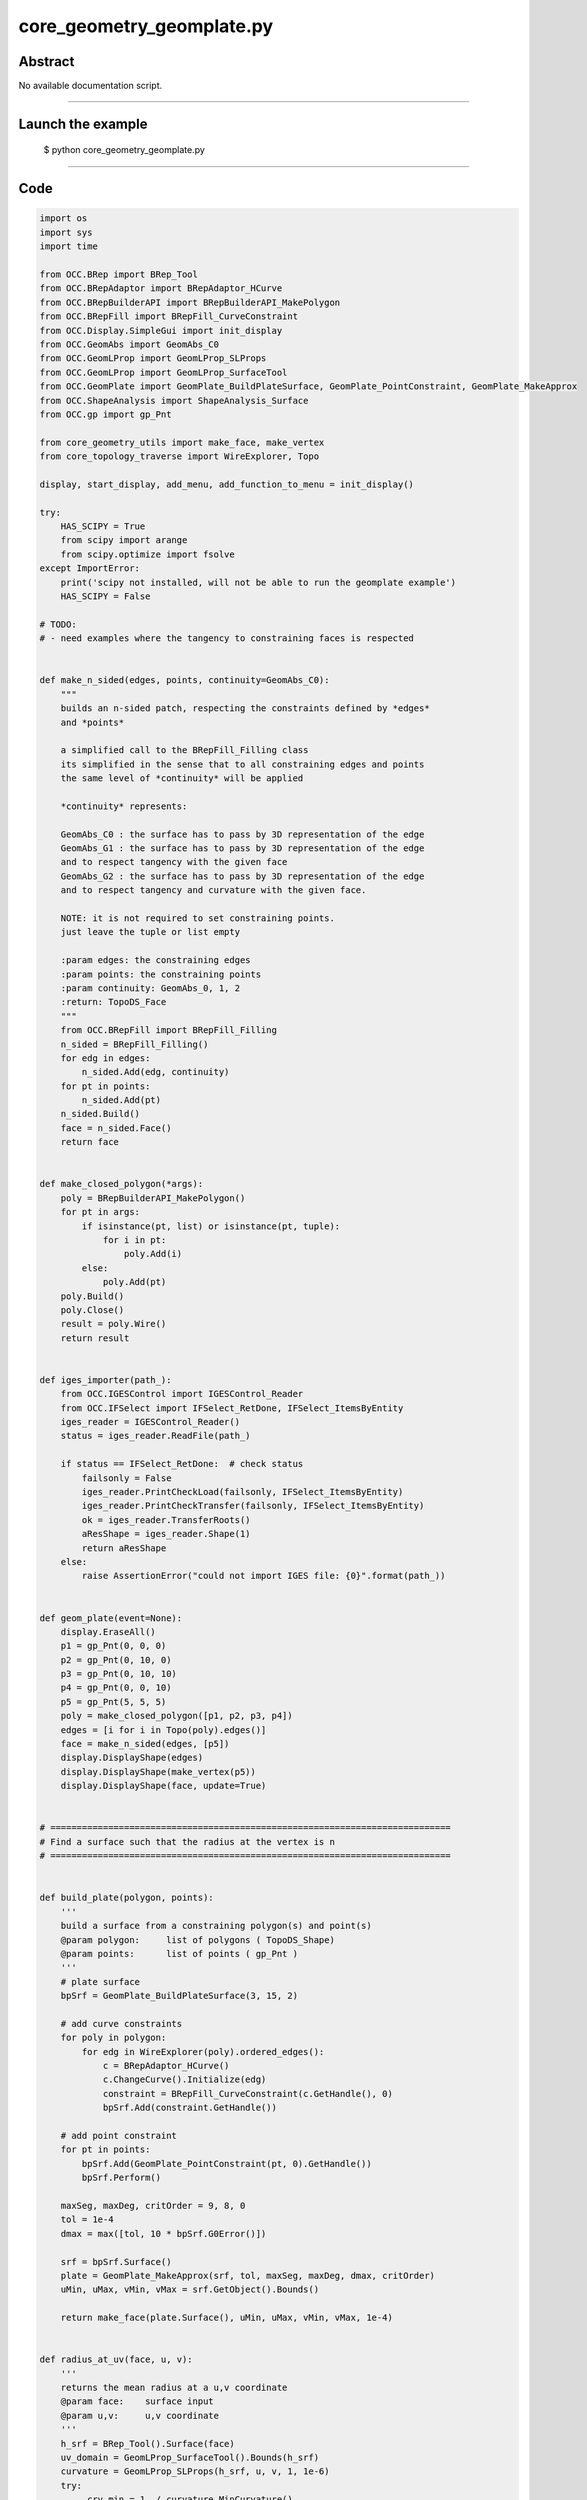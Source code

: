 core_geometry_geomplate.py
==========================

Abstract
^^^^^^^^

No available documentation script.


------

Launch the example
^^^^^^^^^^^^^^^^^^

  $ python core_geometry_geomplate.py

------


Code
^^^^


.. code-block:: python

  
  import os
  import sys
  import time
  
  from OCC.BRep import BRep_Tool
  from OCC.BRepAdaptor import BRepAdaptor_HCurve
  from OCC.BRepBuilderAPI import BRepBuilderAPI_MakePolygon
  from OCC.BRepFill import BRepFill_CurveConstraint
  from OCC.Display.SimpleGui import init_display
  from OCC.GeomAbs import GeomAbs_C0
  from OCC.GeomLProp import GeomLProp_SLProps
  from OCC.GeomLProp import GeomLProp_SurfaceTool
  from OCC.GeomPlate import GeomPlate_BuildPlateSurface, GeomPlate_PointConstraint, GeomPlate_MakeApprox
  from OCC.ShapeAnalysis import ShapeAnalysis_Surface
  from OCC.gp import gp_Pnt
  
  from core_geometry_utils import make_face, make_vertex
  from core_topology_traverse import WireExplorer, Topo
  
  display, start_display, add_menu, add_function_to_menu = init_display()
  
  try:
      HAS_SCIPY = True
      from scipy import arange
      from scipy.optimize import fsolve
  except ImportError:
      print('scipy not installed, will not be able to run the geomplate example')
      HAS_SCIPY = False
  
  # TODO:
  # - need examples where the tangency to constraining faces is respected
  
  
  def make_n_sided(edges, points, continuity=GeomAbs_C0):
      """
      builds an n-sided patch, respecting the constraints defined by *edges*
      and *points*
  
      a simplified call to the BRepFill_Filling class
      its simplified in the sense that to all constraining edges and points
      the same level of *continuity* will be applied
  
      *continuity* represents:
  
      GeomAbs_C0 : the surface has to pass by 3D representation of the edge
      GeomAbs_G1 : the surface has to pass by 3D representation of the edge
      and to respect tangency with the given face
      GeomAbs_G2 : the surface has to pass by 3D representation of the edge
      and to respect tangency and curvature with the given face.
  
      NOTE: it is not required to set constraining points.
      just leave the tuple or list empty
  
      :param edges: the constraining edges
      :param points: the constraining points
      :param continuity: GeomAbs_0, 1, 2
      :return: TopoDS_Face
      """
      from OCC.BRepFill import BRepFill_Filling
      n_sided = BRepFill_Filling()
      for edg in edges:
          n_sided.Add(edg, continuity)
      for pt in points:
          n_sided.Add(pt)
      n_sided.Build()
      face = n_sided.Face()
      return face
  
  
  def make_closed_polygon(*args):
      poly = BRepBuilderAPI_MakePolygon()
      for pt in args:
          if isinstance(pt, list) or isinstance(pt, tuple):
              for i in pt:
                  poly.Add(i)
          else:
              poly.Add(pt)
      poly.Build()
      poly.Close()
      result = poly.Wire()
      return result
  
  
  def iges_importer(path_):
      from OCC.IGESControl import IGESControl_Reader
      from OCC.IFSelect import IFSelect_RetDone, IFSelect_ItemsByEntity
      iges_reader = IGESControl_Reader()
      status = iges_reader.ReadFile(path_)
  
      if status == IFSelect_RetDone:  # check status
          failsonly = False
          iges_reader.PrintCheckLoad(failsonly, IFSelect_ItemsByEntity)
          iges_reader.PrintCheckTransfer(failsonly, IFSelect_ItemsByEntity)
          ok = iges_reader.TransferRoots()
          aResShape = iges_reader.Shape(1)
          return aResShape
      else:
          raise AssertionError("could not import IGES file: {0}".format(path_))
  
  
  def geom_plate(event=None):
      display.EraseAll()
      p1 = gp_Pnt(0, 0, 0)
      p2 = gp_Pnt(0, 10, 0)
      p3 = gp_Pnt(0, 10, 10)
      p4 = gp_Pnt(0, 0, 10)
      p5 = gp_Pnt(5, 5, 5)
      poly = make_closed_polygon([p1, p2, p3, p4])
      edges = [i for i in Topo(poly).edges()]
      face = make_n_sided(edges, [p5])
      display.DisplayShape(edges)
      display.DisplayShape(make_vertex(p5))
      display.DisplayShape(face, update=True)
  
  
  # ============================================================================
  # Find a surface such that the radius at the vertex is n
  # ============================================================================
  
  
  def build_plate(polygon, points):
      '''
      build a surface from a constraining polygon(s) and point(s)
      @param polygon:     list of polygons ( TopoDS_Shape)
      @param points:      list of points ( gp_Pnt )
      '''
      # plate surface
      bpSrf = GeomPlate_BuildPlateSurface(3, 15, 2)
  
      # add curve constraints
      for poly in polygon:
          for edg in WireExplorer(poly).ordered_edges():
              c = BRepAdaptor_HCurve()
              c.ChangeCurve().Initialize(edg)
              constraint = BRepFill_CurveConstraint(c.GetHandle(), 0)
              bpSrf.Add(constraint.GetHandle())
  
      # add point constraint
      for pt in points:
          bpSrf.Add(GeomPlate_PointConstraint(pt, 0).GetHandle())
          bpSrf.Perform()
  
      maxSeg, maxDeg, critOrder = 9, 8, 0
      tol = 1e-4
      dmax = max([tol, 10 * bpSrf.G0Error()])
  
      srf = bpSrf.Surface()
      plate = GeomPlate_MakeApprox(srf, tol, maxSeg, maxDeg, dmax, critOrder)
      uMin, uMax, vMin, vMax = srf.GetObject().Bounds()
  
      return make_face(plate.Surface(), uMin, uMax, vMin, vMax, 1e-4)
  
  
  def radius_at_uv(face, u, v):
      '''
      returns the mean radius at a u,v coordinate
      @param face:    surface input
      @param u,v:     u,v coordinate
      '''
      h_srf = BRep_Tool().Surface(face)
      uv_domain = GeomLProp_SurfaceTool().Bounds(h_srf)
      curvature = GeomLProp_SLProps(h_srf, u, v, 1, 1e-6)
      try:
          _crv_min = 1. / curvature.MinCurvature()
      except ZeroDivisionError:
          _crv_min = 0.
  
      try:
          _crv_max = 1. / curvature.MaxCurvature()
      except ZeroDivisionError:
          _crv_max = 0.
      return abs((_crv_min + _crv_max) / 2.)
  
  
  def uv_from_projected_point_on_face(face, pt):
      '''
      returns the uv coordinate from a projected point on a face
      '''
      srf = BRep_Tool().Surface(face)
      sas = ShapeAnalysis_Surface(srf)
      uv = sas.ValueOfUV(pt, 1e-2)
      print('distance ', sas.Value(uv).Distance(pt))
      return uv.Coord()
  
  
  class RadiusConstrainedSurface():
      '''
      returns a surface that has `radius` at `pt`
      '''
  
      def __init__(self, display, poly, pnt, targetRadius):
          self.display = display
          self.targetRadius = targetRadius
          self.poly = poly
          self.pnt = pnt
          self.plate = self.build_surface()
  
      def build_surface(self):
          '''
          builds and renders the plate
          '''
          self.plate = build_plate([self.poly], [self.pnt])
          self.display.EraseAll()
          self.display.DisplayShape(self.plate)
          vert = make_vertex(self.pnt)
          self.display.DisplayShape(vert, update=True)
  
      def radius(self, z):
          '''
          sets the height of the point constraining the plate, returns
          the radius at this point
          '''
          if isinstance(z, float):
              self.pnt.SetX(z)
          else:
              self.pnt.SetX(float(z[0]))
          self.build_surface()
          uv = uv_from_projected_point_on_face(self.plate, self.pnt)
          radius = radius_at_uv(self.plate, uv[0], uv[1])
          print('z: ', z, 'radius: ', radius)
          self.curr_radius = radius
          return self.targetRadius - abs(radius)
  
      def solve(self):
          fsolve(self.radius, 1, maxfev=1000)
          return self.plate
  
  
  def solve_radius(event=None):
      if not HAS_SCIPY:
          print("sorry cannot run solve_radius, scipy was not found...")
          return
      display.EraseAll()
      p1 = gp_Pnt(0, 0, 0)
      p2 = gp_Pnt(0, 10, 0)
      p3 = gp_Pnt(0, 10, 10)
      p4 = gp_Pnt(0, 0, 10)
      p5 = gp_Pnt(5, 5, 5)
      poly = make_closed_polygon([p1, p2, p3, p4])
      for i in (0.1, 0.5, 1.5, 2., 3., 0.2):
          rcs = RadiusConstrainedSurface(display, poly, p5, i)
          face = rcs.solve()
          print('Goal: %s radius: %s' % (i, rcs.curr_radius))
          time.sleep(0.1)
  
  
  def build_geom_plate(edges):
      bpSrf = GeomPlate_BuildPlateSurface(3, 9, 12)
  
      # add curve constraints
      for edg in edges:
          c = BRepAdaptor_HCurve()
          print('edge:', edg)
          c.ChangeCurve().Initialize(edg)
          constraint = BRepFill_CurveConstraint(c.GetHandle(), 0)
          bpSrf.Add(constraint.GetHandle())
  
      # add point constraint
      try:
          bpSrf.Perform()
      except RuntimeError:
          print('failed to build the geom plate surface ')
  
      srf = bpSrf.Surface()
      plate = GeomPlate_MakeApprox(srf, 0.01, 10, 5, 0.01, 0, GeomAbs_C0)
  
      uMin, uMax, vMin, vMax = srf.GetObject().Bounds()
      face = make_face(plate.Surface(), uMin, uMax, vMin, vMax, 1e-6)
      return face
  
  
  def build_curve_network(event=None):
      '''
      mimic the curve network surfacing command from rhino
      '''
      print('Importing IGES file...')
      pth = os.path.dirname(os.path.abspath(__file__))
      pth = os.path.abspath(
          os.path.join(pth, 'models', 'curve_geom_plate.igs'))
      iges = iges_importer(pth)
      print('done.')
  
      print('Building geomplate...')
      topo = Topo(iges)
      edges_list = list(topo.edges())
      face = build_geom_plate(edges_list)
      print('done.')
      display.EraseAll()
      display.DisplayShape(edges_list)
      display.DisplayShape(face)
      display.FitAll()
      print('Cutting out of edges...')
  
  
  def exit(event=None):
      sys.exit()
  
  
  if __name__ == "__main__":
      add_menu('geom plate')
      add_function_to_menu('geom plate', geom_plate)
      add_function_to_menu('geom plate', solve_radius)
      add_function_to_menu('geom plate', build_curve_network)
      add_function_to_menu('geom plate', exit)
  
      build_curve_network()
      start_display()

Screenshots
^^^^^^^^^^^


  .. image:: images/screenshots/capture-core_geometry_geomplate-1-1511701827.jpeg

  .. image:: images/screenshots/capture-core_geometry_geomplate-10-1511701828.jpeg

  .. image:: images/screenshots/capture-core_geometry_geomplate-100-1511701848.jpeg

  .. image:: images/screenshots/capture-core_geometry_geomplate-101-1511701848.jpeg

  .. image:: images/screenshots/capture-core_geometry_geomplate-102-1511701848.jpeg

  .. image:: images/screenshots/capture-core_geometry_geomplate-103-1511701848.jpeg

  .. image:: images/screenshots/capture-core_geometry_geomplate-104-1511701848.jpeg

  .. image:: images/screenshots/capture-core_geometry_geomplate-105-1511701848.jpeg

  .. image:: images/screenshots/capture-core_geometry_geomplate-106-1511701848.jpeg

  .. image:: images/screenshots/capture-core_geometry_geomplate-107-1511701849.jpeg

  .. image:: images/screenshots/capture-core_geometry_geomplate-108-1511701849.jpeg

  .. image:: images/screenshots/capture-core_geometry_geomplate-109-1511701849.jpeg

  .. image:: images/screenshots/capture-core_geometry_geomplate-11-1511701828.jpeg

  .. image:: images/screenshots/capture-core_geometry_geomplate-110-1511701849.jpeg

  .. image:: images/screenshots/capture-core_geometry_geomplate-111-1511701849.jpeg

  .. image:: images/screenshots/capture-core_geometry_geomplate-112-1511701849.jpeg

  .. image:: images/screenshots/capture-core_geometry_geomplate-113-1511701850.jpeg

  .. image:: images/screenshots/capture-core_geometry_geomplate-114-1511701850.jpeg

  .. image:: images/screenshots/capture-core_geometry_geomplate-115-1511701850.jpeg

  .. image:: images/screenshots/capture-core_geometry_geomplate-116-1511701850.jpeg

  .. image:: images/screenshots/capture-core_geometry_geomplate-117-1511701850.jpeg

  .. image:: images/screenshots/capture-core_geometry_geomplate-118-1511701850.jpeg

  .. image:: images/screenshots/capture-core_geometry_geomplate-119-1511701850.jpeg

  .. image:: images/screenshots/capture-core_geometry_geomplate-12-1511701829.jpeg

  .. image:: images/screenshots/capture-core_geometry_geomplate-120-1511701851.jpeg

  .. image:: images/screenshots/capture-core_geometry_geomplate-121-1511701851.jpeg

  .. image:: images/screenshots/capture-core_geometry_geomplate-122-1511701851.jpeg

  .. image:: images/screenshots/capture-core_geometry_geomplate-123-1511701851.jpeg

  .. image:: images/screenshots/capture-core_geometry_geomplate-124-1511701851.jpeg

  .. image:: images/screenshots/capture-core_geometry_geomplate-125-1511701851.jpeg

  .. image:: images/screenshots/capture-core_geometry_geomplate-126-1511701852.jpeg

  .. image:: images/screenshots/capture-core_geometry_geomplate-127-1511701852.jpeg

  .. image:: images/screenshots/capture-core_geometry_geomplate-128-1511701852.jpeg

  .. image:: images/screenshots/capture-core_geometry_geomplate-129-1511701852.jpeg

  .. image:: images/screenshots/capture-core_geometry_geomplate-13-1511701829.jpeg

  .. image:: images/screenshots/capture-core_geometry_geomplate-130-1511701852.jpeg

  .. image:: images/screenshots/capture-core_geometry_geomplate-131-1511701852.jpeg

  .. image:: images/screenshots/capture-core_geometry_geomplate-132-1511701853.jpeg

  .. image:: images/screenshots/capture-core_geometry_geomplate-133-1511701853.jpeg

  .. image:: images/screenshots/capture-core_geometry_geomplate-134-1511701853.jpeg

  .. image:: images/screenshots/capture-core_geometry_geomplate-135-1511701853.jpeg

  .. image:: images/screenshots/capture-core_geometry_geomplate-136-1511701853.jpeg

  .. image:: images/screenshots/capture-core_geometry_geomplate-137-1511701853.jpeg

  .. image:: images/screenshots/capture-core_geometry_geomplate-138-1511701853.jpeg

  .. image:: images/screenshots/capture-core_geometry_geomplate-139-1511701854.jpeg

  .. image:: images/screenshots/capture-core_geometry_geomplate-14-1511701829.jpeg

  .. image:: images/screenshots/capture-core_geometry_geomplate-140-1511701854.jpeg

  .. image:: images/screenshots/capture-core_geometry_geomplate-141-1511701854.jpeg

  .. image:: images/screenshots/capture-core_geometry_geomplate-142-1511701854.jpeg

  .. image:: images/screenshots/capture-core_geometry_geomplate-143-1511701854.jpeg

  .. image:: images/screenshots/capture-core_geometry_geomplate-144-1511701854.jpeg

  .. image:: images/screenshots/capture-core_geometry_geomplate-145-1511701854.jpeg

  .. image:: images/screenshots/capture-core_geometry_geomplate-146-1511701855.jpeg

  .. image:: images/screenshots/capture-core_geometry_geomplate-147-1511701855.jpeg

  .. image:: images/screenshots/capture-core_geometry_geomplate-148-1511701855.jpeg

  .. image:: images/screenshots/capture-core_geometry_geomplate-149-1511701855.jpeg

  .. image:: images/screenshots/capture-core_geometry_geomplate-15-1511701829.jpeg

  .. image:: images/screenshots/capture-core_geometry_geomplate-150-1511701855.jpeg

  .. image:: images/screenshots/capture-core_geometry_geomplate-151-1511701855.jpeg

  .. image:: images/screenshots/capture-core_geometry_geomplate-152-1511701856.jpeg

  .. image:: images/screenshots/capture-core_geometry_geomplate-153-1511701856.jpeg

  .. image:: images/screenshots/capture-core_geometry_geomplate-154-1511701856.jpeg

  .. image:: images/screenshots/capture-core_geometry_geomplate-155-1511701856.jpeg

  .. image:: images/screenshots/capture-core_geometry_geomplate-156-1511701856.jpeg

  .. image:: images/screenshots/capture-core_geometry_geomplate-157-1511701856.jpeg

  .. image:: images/screenshots/capture-core_geometry_geomplate-158-1511701856.jpeg

  .. image:: images/screenshots/capture-core_geometry_geomplate-159-1511701857.jpeg

  .. image:: images/screenshots/capture-core_geometry_geomplate-16-1511701829.jpeg

  .. image:: images/screenshots/capture-core_geometry_geomplate-160-1511701857.jpeg

  .. image:: images/screenshots/capture-core_geometry_geomplate-161-1511701857.jpeg

  .. image:: images/screenshots/capture-core_geometry_geomplate-162-1511701857.jpeg

  .. image:: images/screenshots/capture-core_geometry_geomplate-163-1511701857.jpeg

  .. image:: images/screenshots/capture-core_geometry_geomplate-164-1511701857.jpeg

  .. image:: images/screenshots/capture-core_geometry_geomplate-165-1511701857.jpeg

  .. image:: images/screenshots/capture-core_geometry_geomplate-166-1511701858.jpeg

  .. image:: images/screenshots/capture-core_geometry_geomplate-167-1511701858.jpeg

  .. image:: images/screenshots/capture-core_geometry_geomplate-168-1511701858.jpeg

  .. image:: images/screenshots/capture-core_geometry_geomplate-169-1511701858.jpeg

  .. image:: images/screenshots/capture-core_geometry_geomplate-17-1511701829.jpeg

  .. image:: images/screenshots/capture-core_geometry_geomplate-170-1511701858.jpeg

  .. image:: images/screenshots/capture-core_geometry_geomplate-171-1511701858.jpeg

  .. image:: images/screenshots/capture-core_geometry_geomplate-172-1511701859.jpeg

  .. image:: images/screenshots/capture-core_geometry_geomplate-173-1511701859.jpeg

  .. image:: images/screenshots/capture-core_geometry_geomplate-174-1511701859.jpeg

  .. image:: images/screenshots/capture-core_geometry_geomplate-175-1511701859.jpeg

  .. image:: images/screenshots/capture-core_geometry_geomplate-176-1511701859.jpeg

  .. image:: images/screenshots/capture-core_geometry_geomplate-177-1511701859.jpeg

  .. image:: images/screenshots/capture-core_geometry_geomplate-178-1511701859.jpeg

  .. image:: images/screenshots/capture-core_geometry_geomplate-179-1511701860.jpeg

  .. image:: images/screenshots/capture-core_geometry_geomplate-18-1511701829.jpeg

  .. image:: images/screenshots/capture-core_geometry_geomplate-180-1511701860.jpeg

  .. image:: images/screenshots/capture-core_geometry_geomplate-181-1511701860.jpeg

  .. image:: images/screenshots/capture-core_geometry_geomplate-182-1511701860.jpeg

  .. image:: images/screenshots/capture-core_geometry_geomplate-183-1511701860.jpeg

  .. image:: images/screenshots/capture-core_geometry_geomplate-184-1511701860.jpeg

  .. image:: images/screenshots/capture-core_geometry_geomplate-185-1511701860.jpeg

  .. image:: images/screenshots/capture-core_geometry_geomplate-186-1511701861.jpeg

  .. image:: images/screenshots/capture-core_geometry_geomplate-187-1511701861.jpeg

  .. image:: images/screenshots/capture-core_geometry_geomplate-188-1511701861.jpeg

  .. image:: images/screenshots/capture-core_geometry_geomplate-189-1511701861.jpeg

  .. image:: images/screenshots/capture-core_geometry_geomplate-19-1511701830.jpeg

  .. image:: images/screenshots/capture-core_geometry_geomplate-190-1511701861.jpeg

  .. image:: images/screenshots/capture-core_geometry_geomplate-191-1511701861.jpeg

  .. image:: images/screenshots/capture-core_geometry_geomplate-192-1511701862.jpeg

  .. image:: images/screenshots/capture-core_geometry_geomplate-193-1511701862.jpeg

  .. image:: images/screenshots/capture-core_geometry_geomplate-194-1511701862.jpeg

  .. image:: images/screenshots/capture-core_geometry_geomplate-195-1511701862.jpeg

  .. image:: images/screenshots/capture-core_geometry_geomplate-196-1511701862.jpeg

  .. image:: images/screenshots/capture-core_geometry_geomplate-197-1511701862.jpeg

  .. image:: images/screenshots/capture-core_geometry_geomplate-198-1511701862.jpeg

  .. image:: images/screenshots/capture-core_geometry_geomplate-199-1511701863.jpeg

  .. image:: images/screenshots/capture-core_geometry_geomplate-2-1511701827.jpeg

  .. image:: images/screenshots/capture-core_geometry_geomplate-20-1511701830.jpeg

  .. image:: images/screenshots/capture-core_geometry_geomplate-200-1511701863.jpeg

  .. image:: images/screenshots/capture-core_geometry_geomplate-201-1511701863.jpeg

  .. image:: images/screenshots/capture-core_geometry_geomplate-202-1511701863.jpeg

  .. image:: images/screenshots/capture-core_geometry_geomplate-203-1511701863.jpeg

  .. image:: images/screenshots/capture-core_geometry_geomplate-204-1511701863.jpeg

  .. image:: images/screenshots/capture-core_geometry_geomplate-205-1511701863.jpeg

  .. image:: images/screenshots/capture-core_geometry_geomplate-206-1511701864.jpeg

  .. image:: images/screenshots/capture-core_geometry_geomplate-207-1511701864.jpeg

  .. image:: images/screenshots/capture-core_geometry_geomplate-208-1511701864.jpeg

  .. image:: images/screenshots/capture-core_geometry_geomplate-209-1511701864.jpeg

  .. image:: images/screenshots/capture-core_geometry_geomplate-21-1511701830.jpeg

  .. image:: images/screenshots/capture-core_geometry_geomplate-210-1511701864.jpeg

  .. image:: images/screenshots/capture-core_geometry_geomplate-211-1511701864.jpeg

  .. image:: images/screenshots/capture-core_geometry_geomplate-212-1511701865.jpeg

  .. image:: images/screenshots/capture-core_geometry_geomplate-213-1511701865.jpeg

  .. image:: images/screenshots/capture-core_geometry_geomplate-214-1511701865.jpeg

  .. image:: images/screenshots/capture-core_geometry_geomplate-215-1511701865.jpeg

  .. image:: images/screenshots/capture-core_geometry_geomplate-216-1511701865.jpeg

  .. image:: images/screenshots/capture-core_geometry_geomplate-217-1511701865.jpeg

  .. image:: images/screenshots/capture-core_geometry_geomplate-218-1511701865.jpeg

  .. image:: images/screenshots/capture-core_geometry_geomplate-219-1511701866.jpeg

  .. image:: images/screenshots/capture-core_geometry_geomplate-22-1511701830.jpeg

  .. image:: images/screenshots/capture-core_geometry_geomplate-220-1511701866.jpeg

  .. image:: images/screenshots/capture-core_geometry_geomplate-221-1511701866.jpeg

  .. image:: images/screenshots/capture-core_geometry_geomplate-222-1511701866.jpeg

  .. image:: images/screenshots/capture-core_geometry_geomplate-223-1511701866.jpeg

  .. image:: images/screenshots/capture-core_geometry_geomplate-224-1511701866.jpeg

  .. image:: images/screenshots/capture-core_geometry_geomplate-225-1511701867.jpeg

  .. image:: images/screenshots/capture-core_geometry_geomplate-226-1511701867.jpeg

  .. image:: images/screenshots/capture-core_geometry_geomplate-227-1511701867.jpeg

  .. image:: images/screenshots/capture-core_geometry_geomplate-228-1511701867.jpeg

  .. image:: images/screenshots/capture-core_geometry_geomplate-229-1511701867.jpeg

  .. image:: images/screenshots/capture-core_geometry_geomplate-23-1511701830.jpeg

  .. image:: images/screenshots/capture-core_geometry_geomplate-230-1511701868.jpeg

  .. image:: images/screenshots/capture-core_geometry_geomplate-231-1511701868.jpeg

  .. image:: images/screenshots/capture-core_geometry_geomplate-232-1511701869.jpeg

  .. image:: images/screenshots/capture-core_geometry_geomplate-233-1511701869.jpeg

  .. image:: images/screenshots/capture-core_geometry_geomplate-234-1511701869.jpeg

  .. image:: images/screenshots/capture-core_geometry_geomplate-235-1511701869.jpeg

  .. image:: images/screenshots/capture-core_geometry_geomplate-236-1511701870.jpeg

  .. image:: images/screenshots/capture-core_geometry_geomplate-237-1511701870.jpeg

  .. image:: images/screenshots/capture-core_geometry_geomplate-238-1511701870.jpeg

  .. image:: images/screenshots/capture-core_geometry_geomplate-239-1511701870.jpeg

  .. image:: images/screenshots/capture-core_geometry_geomplate-24-1511701831.jpeg

  .. image:: images/screenshots/capture-core_geometry_geomplate-240-1511701871.jpeg

  .. image:: images/screenshots/capture-core_geometry_geomplate-241-1511701871.jpeg

  .. image:: images/screenshots/capture-core_geometry_geomplate-242-1511701871.jpeg

  .. image:: images/screenshots/capture-core_geometry_geomplate-243-1511701871.jpeg

  .. image:: images/screenshots/capture-core_geometry_geomplate-244-1511701871.jpeg

  .. image:: images/screenshots/capture-core_geometry_geomplate-245-1511701871.jpeg

  .. image:: images/screenshots/capture-core_geometry_geomplate-246-1511701872.jpeg

  .. image:: images/screenshots/capture-core_geometry_geomplate-247-1511701872.jpeg

  .. image:: images/screenshots/capture-core_geometry_geomplate-248-1511701872.jpeg

  .. image:: images/screenshots/capture-core_geometry_geomplate-249-1511701872.jpeg

  .. image:: images/screenshots/capture-core_geometry_geomplate-25-1511701831.jpeg

  .. image:: images/screenshots/capture-core_geometry_geomplate-250-1511701873.jpeg

  .. image:: images/screenshots/capture-core_geometry_geomplate-251-1511701873.jpeg

  .. image:: images/screenshots/capture-core_geometry_geomplate-252-1511701873.jpeg

  .. image:: images/screenshots/capture-core_geometry_geomplate-253-1511701873.jpeg

  .. image:: images/screenshots/capture-core_geometry_geomplate-26-1511701832.jpeg

  .. image:: images/screenshots/capture-core_geometry_geomplate-27-1511701832.jpeg

  .. image:: images/screenshots/capture-core_geometry_geomplate-28-1511701832.jpeg

  .. image:: images/screenshots/capture-core_geometry_geomplate-29-1511701833.jpeg

  .. image:: images/screenshots/capture-core_geometry_geomplate-3-1511701827.jpeg

  .. image:: images/screenshots/capture-core_geometry_geomplate-30-1511701833.jpeg

  .. image:: images/screenshots/capture-core_geometry_geomplate-31-1511701833.jpeg

  .. image:: images/screenshots/capture-core_geometry_geomplate-32-1511701833.jpeg

  .. image:: images/screenshots/capture-core_geometry_geomplate-33-1511701833.jpeg

  .. image:: images/screenshots/capture-core_geometry_geomplate-34-1511701834.jpeg

  .. image:: images/screenshots/capture-core_geometry_geomplate-35-1511701834.jpeg

  .. image:: images/screenshots/capture-core_geometry_geomplate-36-1511701834.jpeg

  .. image:: images/screenshots/capture-core_geometry_geomplate-37-1511701834.jpeg

  .. image:: images/screenshots/capture-core_geometry_geomplate-38-1511701834.jpeg

  .. image:: images/screenshots/capture-core_geometry_geomplate-39-1511701834.jpeg

  .. image:: images/screenshots/capture-core_geometry_geomplate-4-1511701827.jpeg

  .. image:: images/screenshots/capture-core_geometry_geomplate-40-1511701835.jpeg

  .. image:: images/screenshots/capture-core_geometry_geomplate-41-1511701835.jpeg

  .. image:: images/screenshots/capture-core_geometry_geomplate-42-1511701835.jpeg

  .. image:: images/screenshots/capture-core_geometry_geomplate-43-1511701835.jpeg

  .. image:: images/screenshots/capture-core_geometry_geomplate-44-1511701836.jpeg

  .. image:: images/screenshots/capture-core_geometry_geomplate-45-1511701836.jpeg

  .. image:: images/screenshots/capture-core_geometry_geomplate-46-1511701836.jpeg

  .. image:: images/screenshots/capture-core_geometry_geomplate-47-1511701836.jpeg

  .. image:: images/screenshots/capture-core_geometry_geomplate-48-1511701836.jpeg

  .. image:: images/screenshots/capture-core_geometry_geomplate-49-1511701836.jpeg

  .. image:: images/screenshots/capture-core_geometry_geomplate-5-1511701827.jpeg

  .. image:: images/screenshots/capture-core_geometry_geomplate-50-1511701837.jpeg

  .. image:: images/screenshots/capture-core_geometry_geomplate-51-1511701837.jpeg

  .. image:: images/screenshots/capture-core_geometry_geomplate-52-1511701837.jpeg

  .. image:: images/screenshots/capture-core_geometry_geomplate-53-1511701837.jpeg

  .. image:: images/screenshots/capture-core_geometry_geomplate-54-1511701837.jpeg

  .. image:: images/screenshots/capture-core_geometry_geomplate-55-1511701837.jpeg

  .. image:: images/screenshots/capture-core_geometry_geomplate-56-1511701838.jpeg

  .. image:: images/screenshots/capture-core_geometry_geomplate-57-1511701838.jpeg

  .. image:: images/screenshots/capture-core_geometry_geomplate-58-1511701838.jpeg

  .. image:: images/screenshots/capture-core_geometry_geomplate-59-1511701838.jpeg

  .. image:: images/screenshots/capture-core_geometry_geomplate-6-1511701828.jpeg

  .. image:: images/screenshots/capture-core_geometry_geomplate-60-1511701838.jpeg

  .. image:: images/screenshots/capture-core_geometry_geomplate-61-1511701838.jpeg

  .. image:: images/screenshots/capture-core_geometry_geomplate-62-1511701839.jpeg

  .. image:: images/screenshots/capture-core_geometry_geomplate-63-1511701839.jpeg

  .. image:: images/screenshots/capture-core_geometry_geomplate-64-1511701839.jpeg

  .. image:: images/screenshots/capture-core_geometry_geomplate-65-1511701839.jpeg

  .. image:: images/screenshots/capture-core_geometry_geomplate-66-1511701839.jpeg

  .. image:: images/screenshots/capture-core_geometry_geomplate-67-1511701840.jpeg

  .. image:: images/screenshots/capture-core_geometry_geomplate-68-1511701840.jpeg

  .. image:: images/screenshots/capture-core_geometry_geomplate-69-1511701840.jpeg

  .. image:: images/screenshots/capture-core_geometry_geomplate-7-1511701828.jpeg

  .. image:: images/screenshots/capture-core_geometry_geomplate-70-1511701840.jpeg

  .. image:: images/screenshots/capture-core_geometry_geomplate-71-1511701840.jpeg

  .. image:: images/screenshots/capture-core_geometry_geomplate-72-1511701841.jpeg

  .. image:: images/screenshots/capture-core_geometry_geomplate-73-1511701841.jpeg

  .. image:: images/screenshots/capture-core_geometry_geomplate-74-1511701842.jpeg

  .. image:: images/screenshots/capture-core_geometry_geomplate-75-1511701842.jpeg

  .. image:: images/screenshots/capture-core_geometry_geomplate-76-1511701842.jpeg

  .. image:: images/screenshots/capture-core_geometry_geomplate-77-1511701842.jpeg

  .. image:: images/screenshots/capture-core_geometry_geomplate-78-1511701843.jpeg

  .. image:: images/screenshots/capture-core_geometry_geomplate-79-1511701843.jpeg

  .. image:: images/screenshots/capture-core_geometry_geomplate-8-1511701828.jpeg

  .. image:: images/screenshots/capture-core_geometry_geomplate-80-1511701843.jpeg

  .. image:: images/screenshots/capture-core_geometry_geomplate-81-1511701843.jpeg

  .. image:: images/screenshots/capture-core_geometry_geomplate-82-1511701843.jpeg

  .. image:: images/screenshots/capture-core_geometry_geomplate-83-1511701844.jpeg

  .. image:: images/screenshots/capture-core_geometry_geomplate-84-1511701844.jpeg

  .. image:: images/screenshots/capture-core_geometry_geomplate-85-1511701844.jpeg

  .. image:: images/screenshots/capture-core_geometry_geomplate-86-1511701844.jpeg

  .. image:: images/screenshots/capture-core_geometry_geomplate-87-1511701845.jpeg

  .. image:: images/screenshots/capture-core_geometry_geomplate-88-1511701845.jpeg

  .. image:: images/screenshots/capture-core_geometry_geomplate-89-1511701845.jpeg

  .. image:: images/screenshots/capture-core_geometry_geomplate-9-1511701828.jpeg

  .. image:: images/screenshots/capture-core_geometry_geomplate-90-1511701846.jpeg

  .. image:: images/screenshots/capture-core_geometry_geomplate-91-1511701846.jpeg

  .. image:: images/screenshots/capture-core_geometry_geomplate-92-1511701846.jpeg

  .. image:: images/screenshots/capture-core_geometry_geomplate-93-1511701847.jpeg

  .. image:: images/screenshots/capture-core_geometry_geomplate-94-1511701847.jpeg

  .. image:: images/screenshots/capture-core_geometry_geomplate-95-1511701847.jpeg

  .. image:: images/screenshots/capture-core_geometry_geomplate-96-1511701847.jpeg

  .. image:: images/screenshots/capture-core_geometry_geomplate-97-1511701847.jpeg

  .. image:: images/screenshots/capture-core_geometry_geomplate-98-1511701847.jpeg

  .. image:: images/screenshots/capture-core_geometry_geomplate-99-1511701847.jpeg

